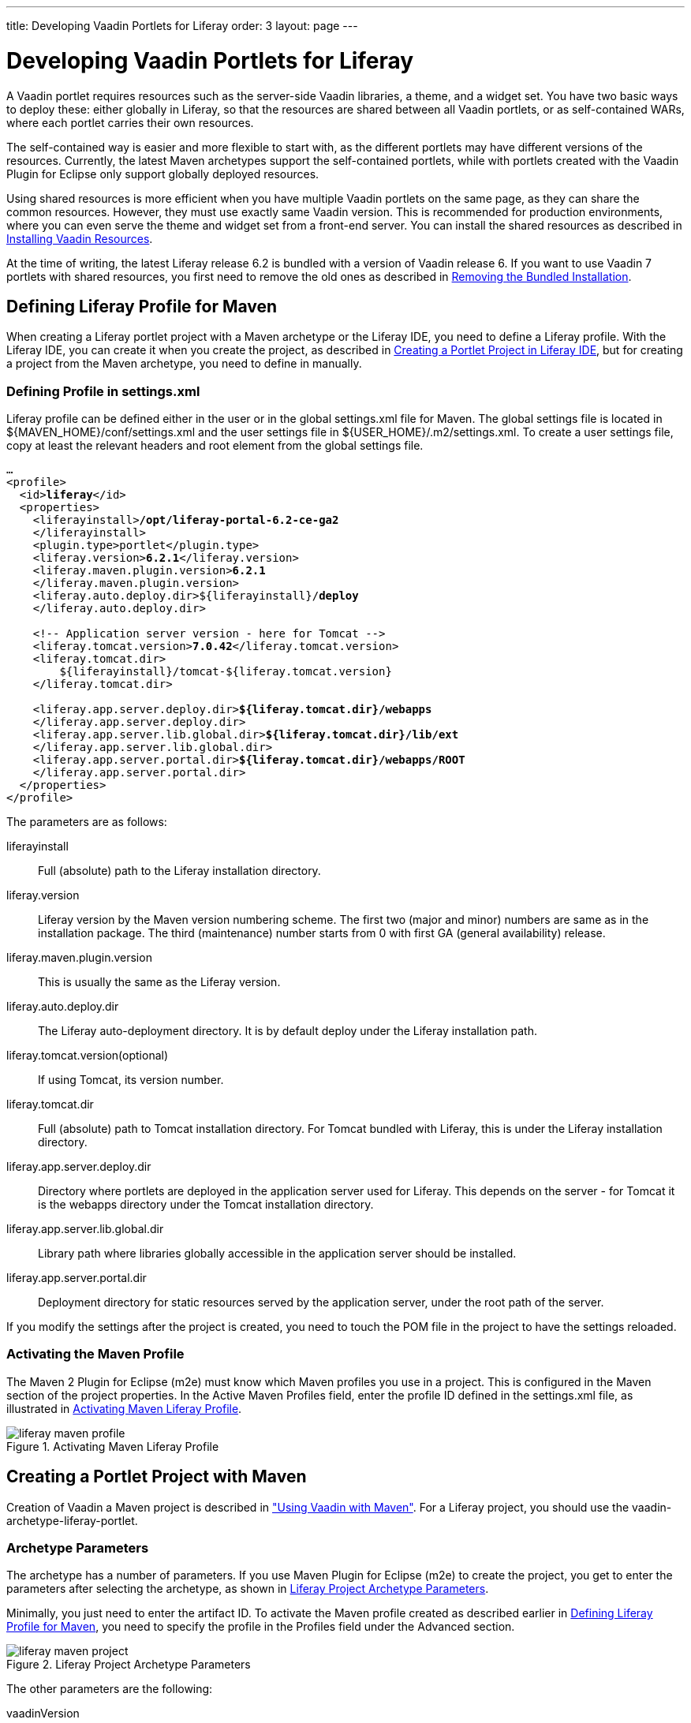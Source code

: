 ---
title: Developing Vaadin Portlets for Liferay
order: 3
layout: page
---

[[portal.liferay]]
= Developing Vaadin Portlets for Liferay

A Vaadin portlet requires resources such as the server-side Vaadin libraries, a
theme, and a widget set. You have two basic ways to deploy these: either
globally in Liferay, so that the resources are shared between all Vaadin
portlets, or as self-contained WARs, where each portlet carries their own
resources.

The self-contained way is easier and more flexible to start with, as the
different portlets may have different versions of the resources. Currently, the
latest Maven archetypes support the self-contained portlets, while with portlets
created with the Vaadin Plugin for Eclipse only support globally deployed
resources.

Using shared resources is more efficient when you have multiple Vaadin portlets
on the same page, as they can share the common resources. However, they must use
exactly same Vaadin version. This is recommended for production environments,
where you can even serve the theme and widget set from a front-end server. You
can install the shared resources as described in <<portal.liferay.install>>.

At the time of writing, the latest Liferay release 6.2 is bundled with a version
of Vaadin release 6. If you want to use Vaadin 7 portlets with shared resources,
you first need to remove the old ones as described in <<portal.liferay.remove>>.

[[portal.liferay.profile]]
== Defining Liferay Profile for Maven

When creating a Liferay portlet project with a Maven archetype or the Liferay
IDE, you need to define a Liferay profile. With the Liferay IDE, you can create
it when you create the project, as described in <<portal.liferay.ide>>, but for
creating a project from the Maven archetype, you need to define in manually.

[[portal.liferay.profile.settings]]
=== Defining Profile in [filename]#settings.xml#

Liferay profile can be defined either in the user or in the global
[filename]#settings.xml# file for Maven. The global settings file is located in
[filename]#${MAVEN_HOME}/conf/settings.xml# and the user settings file in
[filename]#${USER_HOME}/.m2/settings.xml#. To create a user settings file, copy
at least the relevant headers and root element from the global settings file.

[subs="normal"]
----
...
&lt;profile&gt;
  &lt;id&gt;**liferay**&lt;/id&gt;
  &lt;properties&gt;
    &lt;liferayinstall&gt;**/opt/liferay-portal-6.2-ce-ga2**
    &lt;/liferayinstall&gt;
    &lt;plugin.type&gt;portlet&lt;/plugin.type&gt;
    &lt;liferay.version&gt;**6.2.1**&lt;/liferay.version&gt;
    &lt;liferay.maven.plugin.version&gt;**6.2.1**
    &lt;/liferay.maven.plugin.version&gt;
    &lt;liferay.auto.deploy.dir&gt;${liferayinstall}/**deploy**
    &lt;/liferay.auto.deploy.dir&gt;

    &lt;!-- Application server version - here for Tomcat --&gt;
    &lt;liferay.tomcat.version&gt;**7.0.42**&lt;/liferay.tomcat.version&gt;
    &lt;liferay.tomcat.dir&gt;
        ${liferayinstall}/tomcat-${liferay.tomcat.version}
    &lt;/liferay.tomcat.dir&gt;

    &lt;liferay.app.server.deploy.dir&gt;**${liferay.tomcat.dir}/webapps**
    &lt;/liferay.app.server.deploy.dir&gt;
    &lt;liferay.app.server.lib.global.dir&gt;**${liferay.tomcat.dir}/lib/ext**
    &lt;/liferay.app.server.lib.global.dir&gt;
    &lt;liferay.app.server.portal.dir&gt;**${liferay.tomcat.dir}/webapps/ROOT**
    &lt;/liferay.app.server.portal.dir&gt;
  &lt;/properties&gt;     
&lt;/profile&gt;
----
The parameters are as follows:

liferayinstall:: Full (absolute) path to the Liferay installation directory.
liferay.version:: Liferay version by the Maven version numbering scheme. The first two (major and minor) numbers are same as in the installation package. The third (maintenance) number starts from 0 with first GA (general availability) release.
liferay.maven.plugin.version:: This is usually the same as the Liferay version.
liferay.auto.deploy.dir:: The Liferay auto-deployment directory. It is by default [filename]#deploy# under the Liferay installation path.
liferay.tomcat.version(optional):: If using Tomcat, its version number.
liferay.tomcat.dir:: Full (absolute) path to Tomcat installation directory. For Tomcat bundled with Liferay, this is under the Liferay installation directory.
liferay.app.server.deploy.dir:: Directory where portlets are deployed in the application server used for Liferay. This depends on the server - for Tomcat it is the [filename]#webapps# directory under the Tomcat installation directory.
liferay.app.server.lib.global.dir:: Library path where libraries globally accessible in the application server should be installed.
liferay.app.server.portal.dir:: Deployment directory for static resources served by the application server, under the root path of the server.


If you modify the settings after the project is created, you need to touch the
POM file in the project to have the settings reloaded.


[[portal.liferay.profile.properties]]
=== Activating the Maven Profile

The Maven 2 Plugin for Eclipse (m2e) must know which Maven profiles you use in a
project. This is configured in the [menuchoice]#Maven# section of the project
properties. In the [guilabel]#Active Maven Profiles# field, enter the profile ID
defined in the [filename]#settings.xml# file, as illustrated in
<<figure.portal.liferay.profile.properties>>.

[[figure.portal.liferay.profile.properties]]
.Activating Maven Liferay Profile
image::img/liferay-maven-profile.png[]



[[portal.liferay.project]]
== Creating a Portlet Project with Maven

Creation of Vaadin a Maven project is described in
<<dummy/../../../framework/getting-started/getting-started-maven#getting-started.maven,"Using
Vaadin with Maven">>. For a Liferay project, you should use the
[literal]#++vaadin-archetype-liferay-portlet++#.

[[portal.liferay.project.archetype-parameters]]
=== Archetype Parameters

The archetype has a number of parameters. If you use Maven Plugin for Eclipse
(m2e) to create the project, you get to enter the parameters after selecting the
archetype, as shown in <<figure.portal.liferay.project.archetype-parameters>>.

Minimally, you just need to enter the artifact ID. To activate the Maven profile
created as described earlier in <<portal.liferay.profile>>, you need to specify
the profile in the [guilabel]#Profiles# field under the [guilabel]#Advanced#
section.

[[figure.portal.liferay.project.archetype-parameters]]
.Liferay Project Archetype Parameters
image::img/liferay-maven-project.png[]

The other parameters are the following:

vaadinVersion:: Vaadin release version for the Maven dependency.
uiClassName:: Class name of the UI class stub to be created.
theme:: Theme to use. You can use either a project theme, which must be compiled before deployment, or use the [literal]#++liferay++# theme.
portletTitle:: Title shown in the portlet title bar.
portletShortTitle:: Title shown in contexts where a shorter title is preferred.
portletKeywords:: Keywords for finding the portlet in Liferay.
portletDescription:: A description of the portlet.
portletName:: Identifier for the portlet, used for identifying it in the configuration files.
portletDisplayName:: Name of the portlet for contexts where it is displayed.




[[portal.liferay.ide]]
== Creating a Portlet Project in Liferay IDE

Liferay IDE, which you install in Eclipse as plugins just like the Vaadin
plugin, enables a development environment for Liferay portlets. Liferay IDE
allows integrated deployment of portlets to Liferay, just like you would deploy
servlets to a server in Eclipse. The project creation wizard supports creation
of Vaadin portlets.


Loading widget sets, themes, and the Vaadin JAR from a portlet is possible as
long as you have a single portlet, but causes a problem if you have multiple
portlets. To solve this, Vaadin portlets need to use a globally installed widget
set, theme, and Vaadin libraries.

__Liferay 6.2, which is the latest Liferay version at the time of publication of
this book, comes bundled with an older Vaadin 6 version. If you want to use
Vaadin 7, you need to remove the bundled version and install the newer one
manually as described in this chapter.__

In these instructions, we assume that you use Liferay bundled with Apache
Tomcat, although you can use almost any other application server with Liferay
just as well. The Tomcat installation is included in the Liferay installation
package, under the [filename]#tomcat-x.x.x# directory.

[[portal.liferay.remove]]
== Removing the Bundled Installation

Before installing a new Vaadin version, you need to remove the version bundled
with Liferay. You need to remove the Vaadin library JAR from the library
directory of the portal and the [filename]#VAADIN# directory from under the root
context. For example, with Liferay bundled with Tomcat, they are usually located
as follows:

* [filename]#tomcat-x.x.x/webapps/ROOT/html/VAADIN#
* [filename]#tomcat-x.x.x/webapps/ROOT/WEB-INF/lib/vaadin.jar#


[[portal.liferay.install]]
== Installing Vaadin Resources

To use common resources needed by multiple Vaadin portlets, you can install them
globally as shared resources as described in the following.

If you are installing Vaadin in a Liferay version that comes bundled with an
older version of Vaadin, you first need to remove the resources as described in
<<portal.liferay.remove>>.

In the following, we assume that you use only the built-in "liferay" theme in
Vaadin and the default widget set.

. Get the Vaadin installation package from the Vaadin download page
. Extract the following Vaadin JARs from the installation package: [filename]#vaadin-server.jar# and [filename]#vaadin-shared.jar#, as well as the [filename]#vaadin-shared-deps.jar# and [filename]#jsoup.jar# dependencies from the [filename]#lib# folder
. Rename the JAR files as they were listed above, without the version number
. Put the libraries in [filename]#tomcat-x.x.x/webapps/ROOT/WEB-INF/lib/#
. Extract the [filename]#VAADIN# folders from [filename]#vaadin-server.jar#,
[filename]#vaadin-themes.jar#, and [filename]#vaadin-client-compiled.jar# and
copy their contents to [filename]#tomcat-x.x.x/webapps/ROOT/html/VAADIN#.


+
[subs="normal"]
----
[prompt]#$# [command]#cd# tomcat-x.x.x/webapps/ROOT/html
----

+
[subs="normal"]
----
[prompt]#$# [command]#unzip# path-to/vaadin-server-7.1.0.jar 'VAADIN/*'
----

+
[subs="normal"]
----
[prompt]#$# [command]#unzip# path-to/vaadin-themes-7.1.0.jar 'VAADIN/*'
----

+
[subs="normal"]
----
[prompt]#$# [command]#unzip# path-to/vaadin-client-compiled-7.1.0.jar 'VAADIN/*'
----


You need to define the widget set, the theme, and the JAR in the
[filename]#portal-ext.properties# configuration file for Liferay, as described
earlier. The file should normally be placed in the Liferay installation
directory. See Liferay documentation for details on the configuration file.

Below is an example of a [filename]#portal-ext.properties# file:


----
# Path under which the VAADIN directory is located.
# (/html is the default so it is not needed.)
# vaadin.resources.path=/html

# Portal-wide widget set
vaadin.widgetset=com.vaadin.server.DefaultWidgetSet

# Theme to use
vaadin.theme=liferay
----

The allowed parameters are:

[parameter]#vaadin.resources.path#:: Specifies the resource root path under the portal context. This is
[filename]#/html# by default. Its actual location depends on the portal and the
application server; in Liferay with Tomcat it would be located at
[filename]#webapps/ROOT/html# under the Tomcat installation directory.

[parameter]#vaadin.widgetset#:: The widget set class to use. Give the full path to the class name in the dot
notation. If the parameter is not given, the default widget set is used.

[parameter]#vaadin.theme#:: Name of the theme to use. If the parameter is not given, the default theme is
used, which is [literal]#++reindeer++# in Vaadin 6.



You will need to restart Liferay after creating or modifying the
[filename]#portal-ext.properties# file.



